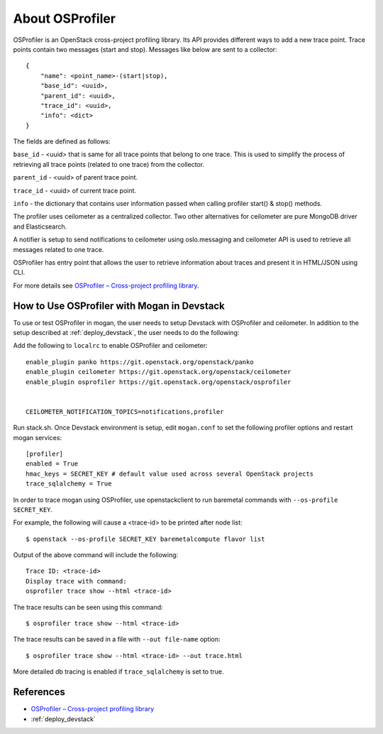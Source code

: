 .. _OSProfiler-support:

================
About OSProfiler
================

OSProfiler is an OpenStack cross-project profiling library. Its API
provides different ways to add a new trace point. Trace points contain
two messages (start and stop). Messages like below are sent to a collector::

    {
        "name": <point_name>-(start|stop),
        "base_id": <uuid>,
        "parent_id": <uuid>,
        "trace_id": <uuid>,
        "info": <dict>
    }

The fields are defined as follows:

``base_id`` - <uuid> that is same for all trace points that belong to
one trace. This is used to simplify the process of retrieving all
trace points (related to one trace) from the collector.

``parent_id`` - <uuid> of parent trace point.

``trace_id`` - <uuid> of current trace point.

``info`` - the dictionary that contains user information passed when
calling profiler start() & stop() methods.

The profiler uses ceilometer as a centralized collector. Two other
alternatives for ceilometer are pure MongoDB driver and Elasticsearch.

A notifier is setup to send notifications to ceilometer using oslo.messaging
and ceilometer API is used to retrieve all messages related to one trace.

OSProfiler has entry point that allows the user to retrieve information
about traces and present it in HTML/JSON using CLI.

For more details see `OSProfiler – Cross-project profiling library`_.


How to Use OSProfiler with Mogan in Devstack
=============================================

To use or test OSProfiler in mogan, the user needs to setup Devstack
with OSProfiler and ceilometer. In addition to the setup described at
:ref:`deploy_devstack`, the user needs to do the following:

Add the following to ``localrc`` to enable OSProfiler and ceilometer::

    enable_plugin panko https://git.openstack.org/openstack/panko
    enable_plugin ceilometer https://git.openstack.org/openstack/ceilometer
    enable_plugin osprofiler https://git.openstack.org/openstack/osprofiler


    CEILOMETER_NOTIFICATION_TOPICS=notifications,profiler


Run stack.sh.
Once Devstack environment is setup, edit ``mogan.conf`` to set the following
profiler options and restart mogan services::

    [profiler]
    enabled = True
    hmac_keys = SECRET_KEY # default value used across several OpenStack projects
    trace_sqlalchemy = True


In order to trace mogan using OSProfiler, use openstackclient to run
baremetal commands with ``--os-profile SECRET_KEY``.

For example, the following will cause a <trace-id> to be printed after node list::

    $ openstack --os-profile SECRET_KEY baremetalcompute flavor list

Output of the above command will include the following::

    Trace ID: <trace-id>
    Display trace with command:
    osprofiler trace show --html <trace-id>

The trace results can be seen using this command::

    $ osprofiler trace show --html <trace-id>

The trace results can be saved in a file with ``--out file-name`` option::

    $ osprofiler trace show --html <trace-id> --out trace.html

More detailed db tracing is enabled if ``trace_sqlalchemy`` is set to true.


References
==========

- `OSProfiler – Cross-project profiling library`_
- :ref:`deploy_devstack`

.. _OSProfiler – Cross-project profiling library: https://docs.openstack.org/osprofiler/latest/index.html
